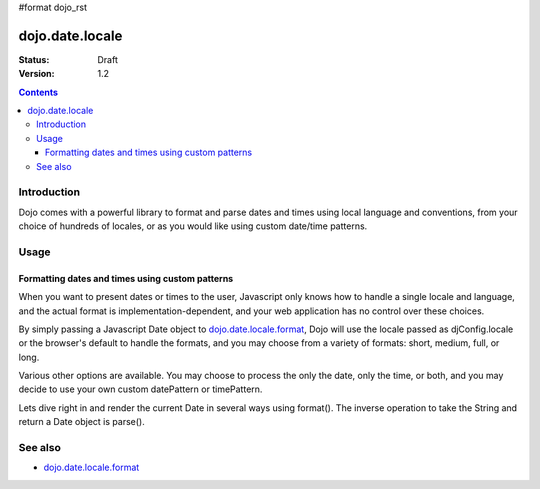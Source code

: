 #format dojo_rst

dojo.date.locale
================

:Status: Draft
:Version: 1.2


.. contents::
  :depth: 3


============
Introduction
============

Dojo comes with a powerful library to format and parse dates and times using local language and conventions, from your choice of hundreds of locales, or as you would like using custom date/time patterns.


=====
Usage
=====

Formatting dates and times using custom patterns
------------------------------------------------

When you want to present dates or times to the user, Javascript only knows how to handle a single locale and language, and the actual format is implementation-dependent, and your web application has no control over these choices. 

By simply passing a Javascript Date object to `dojo.date.locale.format <dojo/date/locale/format>`_, Dojo will use the locale passed as djConfig.locale or the browser's default to handle the formats, and you may choose from a variety of formats: short, medium, full, or long.

Various other options are available. You may choose to process the only the date, only the time, or both, and you may decide to use your own custom datePattern or timePattern. 

Lets dive right in and render the current Date in several ways using format(). The inverse operation to take the String and return a Date object is parse().

.. codeviewer::
  
  <style type="text/css">
    @import "/moin_static163/js/dojo/trunk/release/dojo/dojox/widget/DocTester/DocTester.css"; 
  </style>
  <script type="text/javascript">
    djConfig.locale = 'en'; djConfig.extraLocale = ['es', 'zh'];
  </script>
  <script type="text/javascript">
    dojo.require("dojox.widget.DocTester");
    dojo.require("dojo.date.locale");
    
    dojo.addOnLoad(function(){
      var docTest = new dojox.widget.DocTester({}, "docTest");
    });
  </script>
  <div id="docTest">
    >>> dojo.date.locale.format(new Date(2007,2,23,6,6,6), {formatLength: "short", locale: "es"}); // locale must match an identifier included in djConfig bootstrap, and is normally not specified here (used here for demonstration purposes)
    "23/03/07 06:06"
    >>> dojo.date.locale.format(new Date(2007,2,23,6,6,6), {selector: "date", formatLength: "short", locale: "es"});
    "23/03/07"
    >>> dojo.date.locale.format(new Date(2007,2,23,6,6,6), {selector: "date", formatLength: "long", locale: "es"});
    "23 de marzo de 2007"
    >>> dojo.date.locale.format(new Date(2007,2,23,6,6,6), {selector: "date", formatLength: "long", locale: "zh"});
    "2007年3月23日"
    >>> dojo.date.locale.format(new Date(2007,2,23,6,6,6), {datePattern: "MMMM yyyy", locale: "es"});
    "marzo 2007"
    >>> dojo.date.locale.format(new Date(2007,2,23,6,6,6), {datePattern: "yyyyMMdd", selector: "date"});
    "20070323"
    >>> dojo.date.locale.format(new Date(2007,2,23,6,6,6), {datePattern: "yyyy-MM-dd", selector: "date"});
    "2007-03-23"
    >>> dojo.date.locale.format(new Date(2007,2,23,6,6,6), {datePattern: "yyMMdd", selector: "date"});
    "070323"
    >>> dojo.date.locale.format(new Date(2007,2,23,6,6,6), {datePattern: "dd.MM.yy", selector: "date"});
    "23.03.07"
    >>> dojo.date.locale.format(new Date(2007,2,23,15,23,6), {timePattern: "HHmmss", selector: "time"});
    "152306"
    >>> dojo.date.locale.format(new Date(2007,2,23,15,23,6), {timePattern: "hmms", selector: "time"});
    "3236"
    >>> dojo.date.locale.format(new Date(2007,2,23,15,23,6), {timePattern: "HH:mm", selector: "time"});
    "15:23"
    >>> dojo.date.locale.format(new Date(2007,2,23,15,23,6), {timePattern: "HH.mm", selector: "time"});
    "15.23"
    >>> dojo.date.locale.format(new Date(2007,2,23,15,23,6), {datePattern: "yyyyMMdd", timePattern: "HHmmss"});
    "20070323 152306"
  </div>


========
See also
========

* `dojo.date.locale.format <dojo/date/locale/format>`_
